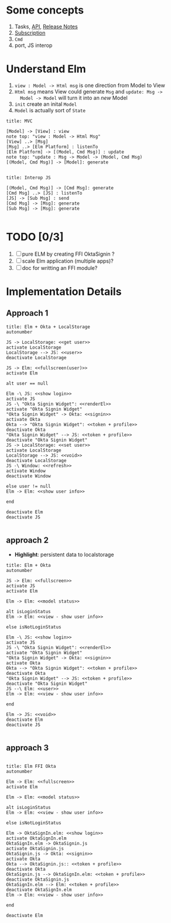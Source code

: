 * Some concepts

1. Tasks, [[http://package.elm-lang.org/packages/elm-lang/core/4.0.5/Task][API]], [[http://elm-lang.org/blog/announce/0.15][Release Notes]]
2. [[http://elm-lang.org/blog/farewell-to-frp][Subscription]]
3. ~Cmd~
4. port, JS interop

* Understand Elm

  1. ~view : Model -> Html msg~ is one direction from Model to View
  2. ~Html msg~ means View could generate ~Msg~ and ~update: Msg ->
     Model -> Model~ will turn it into an /new/ Model
  3. ~init~ create an inital ~Model~
  4. ~Model~ is actually sort of ~State~

#+BEGIN_SRC plantuml :file data/elm-arch-mvc.svg
title: MVC

[Model] -> [View] : view
note top: "view : Model -> Html Msg"
[View] ..> [Msg]
[Msg] ..> [Elm Platform] : listenTo
[Elm Platform] -> [(Model, Cmd Msg)] : update
note top: "update : Msg -> Model -> (Model, Cmd Msg)
[(Model, Cmd Msg)] -> [Model]: generate

#+END_SRC

#+RESULTS:
[[file:data/elm-arch-mvc.svg]]

#+BEGIN_SRC plantuml :file data/elm-arch-interop-js.svg
title: Interop JS

[(Model, Cmd Msg)] -> [Cmd Msg]: generate
[Cmd Msg] ..> [JS] : listenTo
[JS] -> [Sub Msg] : send
[Cmd Msg] -> [Msg]: generate
[Sub Msg] -> [Msg]: generate

#+END_SRC

#+RESULTS:
[[file:data/elm-arch-io-js.svg]]

* TODO [0/3]

1. [ ] pure ELM by creating FFI OktaSignin ?
2. [ ] scale Elm application (multiple apps)?
3. [ ] doc for writting an FFI module?

* Implementation Details
** Approach 1
#+BEGIN_SRC plantuml :file data/okta-elm-localstorage.svg
title: Elm + Okta + LocalStorage
autonumber

JS -> LocalStorage: <<get user>>
activate LocalStorage
LocalStorage --> JS: <<user>>
deactivate LocalStorage

JS -> Elm: <<fullscreen(user)>>
activate Elm

alt user == null

Elm -\ JS: <<show login>>
activate JS
JS -\ "Okta Signin Widget": <<renderEl>>
activate "Okta Signin Widget"
"Okta Signin Widget" -> Okta: <<signin>>
activate Okta
Okta --> "Okta Signin Widget": <<token + profile>>
deactivate Okta
"Okta Signin Widget" --> JS: <<token + profile>>
deactivate "Okta Signin Widget"
JS -> LocalStorage: <<set user>>
activate LocalStorage
LocalStorage --> JS: <<void>>
deactivate LocalStorage
JS -\ Window: <<refresh>>
activate Window
deactivate Window

else user != null
Elm -> Elm: <<show user info>>

end

deactivate Elm
deactivate JS

#+END_SRC

#+RESULTS:
[[file:data/elm-okta-localstorage.svg]]

** approach 2

   - *Highlight*: persistent data to localstorage

#+begin_src plantuml :file data/okta-elm-status.svg
title: Elm + Okta
autonumber

JS -> Elm: <<fullscreen>>
activate JS
activate Elm

Elm -> Elm: <<model status>>

alt isLoginStatus
Elm -> Elm: <<view - show user info>>

else isNotLoginStatus

Elm -\ JS: <<show login>>
activate JS
JS -\ "Okta Signin Widget": <<renderEl>>
activate "Okta Signin Widget"
"Okta Signin Widget" -> Okta: <<signin>>
activate Okta
Okta --> "Okta Signin Widget": <<token + profile>>
deactivate Okta
"Okta Signin Widget" --> JS: <<token + profile>>
deactivate "Okta Signin Widget"
JS --\ Elm: <<user>>
Elm -> Elm: <<view - show user info>>

end

Elm -> JS: <<void>>
deactivate Elm
deactivate JS

#+END_SRC

#+RESULTS:
[[file:data/okta-elm-status.svg]]

** approach 3
#+begin_src plantuml :file data/elm-ffi-okta.svg

title: Elm FFI Okta
autonumber

Elm -> Elm: <<fullscreen>>
activate Elm

Elm -> Elm: <<model status>>

alt isLoginStatus
Elm -> Elm: <<view - show user info>>

else isNotLoginStatus

Elm -> OktaSignIn.elm: <<show login>>
activate OktaSignIn.elm
OktaSignIn.elm -> OktaSignin.js
activate OktaSignin.js
OktaSignin.js -> Okta: <<signin>>
activate Okta
Okta --> OktaSignin.js:: <<token + profile>>
deactivate Okta
OktaSignin.js --> OktaSignIn.elm: <<token + profile>>
deactivate OktaSignin.js
OktaSignIn.elm --> Elm: <<token + profile>>
deactivate OktaSignIn.elm
Elm -> Elm: <<view - show user info>>

end

deactivate Elm

#+END_SRC

#+RESULTS:
[[file:data/elm-ffi-okta.svg]]
